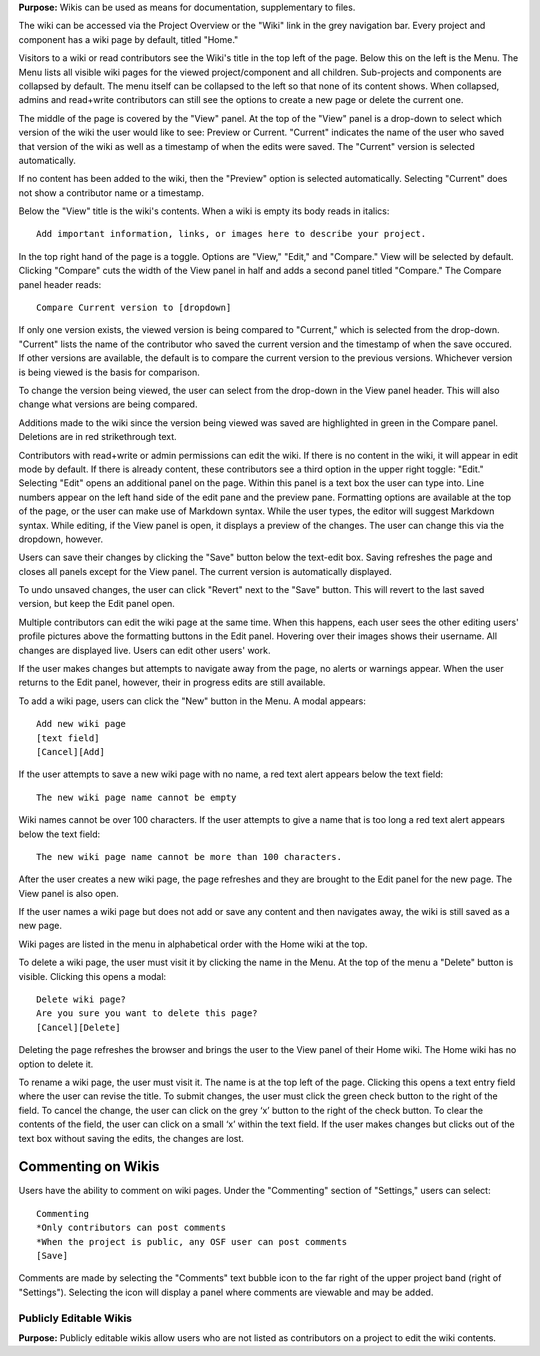 
**Purpose:** Wikis can be used as means for documentation, supplementary to files.

The wiki can be accessed via the Project Overview or the "Wiki" link in the grey navigation bar. Every project and component
has a wiki page by default, titled "Home."

Visitors to a wiki or read contributors see the Wiki's title in the top left of the page. Below this on the left is the Menu.
The Menu lists all visible wiki pages for the viewed project/component and all children. Sub-projects and components are collapsed
by default. The menu itself can be collapsed to the left so that none of its content shows. When collapsed, admins and read+write
contributors can still see the options to create a new page or delete the current one.

The middle of the page is covered by the "View" panel. At the top of the "View" panel is a drop-down to select which version of the wiki the user would like to see: Preview or Current. "Current" indicates the name of the user who saved that version of the wiki as well as a timestamp of when the edits were saved. The "Current" version is selected automatically. 

If no content has been added to the wiki, then the "Preview" option is selected automatically. Selecting "Current" does not show a contributor name or a timestamp.

Below the "View" title is the wiki's contents. When a wiki is empty its body reads in italics::

    Add important information, links, or images here to describe your project.

In the top right hand of the page is a toggle. Options are "View," "Edit," and "Compare." View will be selected by default. Clicking
"Compare" cuts the width of the View panel in half and adds a second panel titled "Compare." The Compare panel header reads::

    Compare Current version to [dropdown]

If only one version exists, the viewed version is being compared to "Current," which is selected from the drop-down. "Current" lists the name of the contributor who saved the current version and the timestamp of when the save occured. If other versions are available,
the default is to compare the current version to the previous versions. Whichever version is being viewed is the basis for comparison.

To change the version being viewed, the user can select from the drop-down in the View panel header. This will also change what
versions are being compared.

Additions made to the wiki since the version being viewed was saved are highlighted in green in the Compare panel. Deletions
are in red strikethrough text.

Contributors with read+write or admin permissions can edit the wiki. If there is no content in the wiki, it will appear in edit mode by default. If there is already content, these contributors see a third option in the upper right toggle: "Edit."
Selecting "Edit" opens an additional panel on the page. Within this panel is a text box the user can type into. Line numbers appear on the left hand side of the edit pane and the preview pane. Formatting options are available
at the top of the page, or the user can make use of Markdown syntax. While the user types, the editor will suggest Markdown syntax. While editing, if the View panel is open, it displays a preview
of the changes. The user can change this via the dropdown, however.

Users can save their changes by clicking the "Save" button below the text-edit box. Saving refreshes the page and closes all panels
except for the View panel. The current version is automatically displayed.

To undo unsaved changes, the user can click "Revert" next to the "Save" button. This will revert to the last saved version, but keep the
Edit panel open.

Multiple contributors can edit the wiki page at the same time. When this happens, each user sees the other editing users' profile pictures
above the formatting buttons in the Edit panel. Hovering over their images shows their username. All changes are displayed live. Users can
edit other users' work.

If the user makes changes but attempts to navigate away from the page, no alerts or warnings appear. When the user returns to the Edit
panel, however, their in progress edits are still available.

To add a wiki page, users can click the "New" button in the Menu. A modal appears::

    Add new wiki page
    [text field]
    [Cancel][Add]

If the user attempts to save a new wiki page with no name, a red text alert appears below the text field::

    The new wiki page name cannot be empty

Wiki names cannot be over 100 characters. If the user attempts to give a name that is too long a red text alert appears below the text field::

    The new wiki page name cannot be more than 100 characters.

After the user creates a new wiki page, the page refreshes and they are brought to the Edit panel for the new page. The View panel
is also open.

If the user names a wiki page but does not add or save any content and then navigates away, the wiki is still saved as a new page.

Wiki pages are listed in the menu in alphabetical order with the Home wiki at the top.

To delete a wiki page, the user must visit it by clicking the name in the Menu. At the top of the menu a "Delete" button is visible. Clicking
this opens a modal::

    Delete wiki page?
    Are you sure you want to delete this page?
    [Cancel][Delete]

Deleting the page refreshes the browser and brings the user to the View panel of their Home wiki. The Home wiki has no option to delete it.

To rename a wiki page, the user must visit it. The name is at the top left of the page. Clicking this opens a text entry
field where the user can revise the title. To submit changes, the user must click the green check button to the right of
the field. To cancel the change, the user can click on the grey ‘x’ button to the right of the check button. To clear the
contents of the field, the user can click on a small ‘x’ within the text field. If the user makes changes but clicks out
of the text box without saving the edits, the changes are lost.

Commenting on Wikis
---------------
Users have the ability to comment on wiki pages. Under the "Commenting" section of "Settings," users can select::
    
    Commenting
    *Only contributors can post comments
    *When the project is public, any OSF user can post comments
    [Save]

Comments are made by selecting the "Comments" text bubble icon to the far right of the upper project band (right of "Settings"). Selecting the icon will display a panel where comments are viewable and may be added. 

Publicly Editable Wikis
^^^^^^^^^^^^^^
**Purpose:** Publicly editable wikis allow users who are not listed as contributors on a project to edit the wiki contents.

.. _todo: Update with .48 release


